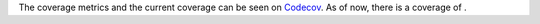 The coverage metrics and the current coverage can be seen on `Codecov <https://app.codecov.io/>`_.
As of now, there is a coverage of |codecoverage|.

.. |codecoverage| image:: https://codecov.io/gh/Trustpoint-Project/trustpoint/graph/badge.svg?token=0N31L1QWPE
    :alt: Coverage
    :target: https://app.codecov.io/gh/Trustpoint-Project/trustpoint